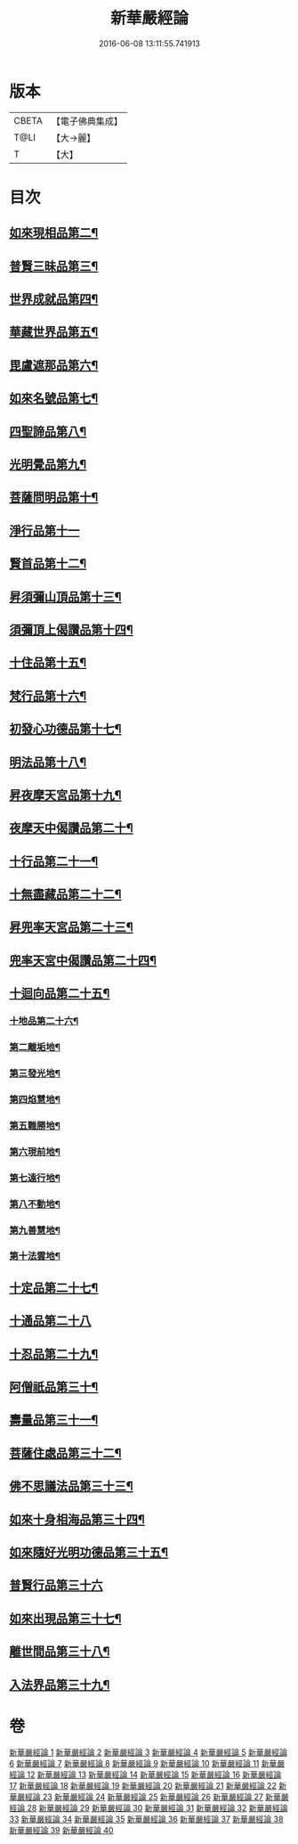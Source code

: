 #+TITLE: 新華嚴經論 
#+DATE: 2016-06-08 13:11:55.741913

* 版本
 |     CBETA|【電子佛典集成】|
 |      T@LI|【大→麗】   |
 |         T|【大】     |

* 目次
** [[file:KR6e0022_012.txt::012-0797a8][如來現相品第二¶]]
** [[file:KR6e0022_012.txt::012-0799c25][普賢三昧品第三¶]]
** [[file:KR6e0022_013.txt::013-0801a23][世界成就品第四¶]]
** [[file:KR6e0022_013.txt::013-0802b20][華藏世界品第五¶]]
** [[file:KR6e0022_013.txt::013-0806a26][毘盧遮那品第六¶]]
** [[file:KR6e0022_014.txt::014-0808a10][如來名號品第七¶]]
** [[file:KR6e0022_015.txt::015-0817c6][四聖諦品第八¶]]
** [[file:KR6e0022_015.txt::015-0818b5][光明覺品第九¶]]
** [[file:KR6e0022_015.txt::015-0820a2][菩薩問明品第十¶]]
** [[file:KR6e0022_016.txt::016-0823b29][淨行品第十一]]
** [[file:KR6e0022_016.txt::016-0824c17][賢首品第十二¶]]
** [[file:KR6e0022_016.txt::016-0826c7][昇須彌山頂品第十三¶]]
** [[file:KR6e0022_016.txt::016-0828b25][須彌頂上偈讚品第十四¶]]
** [[file:KR6e0022_017.txt::017-0831c19][十住品第十五¶]]
** [[file:KR6e0022_017.txt::017-0835b19][梵行品第十六¶]]
** [[file:KR6e0022_017.txt::017-0836a20][初發心功德品第十七¶]]
** [[file:KR6e0022_018.txt::018-0839a22][明法品第十八¶]]
** [[file:KR6e0022_018.txt::018-0842a27][昇夜摩天宮品第十九¶]]
** [[file:KR6e0022_018.txt::018-0843b12][夜摩天中偈讚品第二十¶]]
** [[file:KR6e0022_019.txt::019-0845b9][十行品第二十一¶]]
** [[file:KR6e0022_019.txt::019-0847b10][十無盡藏品第二十二¶]]
** [[file:KR6e0022_019.txt::019-0848b24][昇兜率天宮品第二十三¶]]
** [[file:KR6e0022_020.txt::020-0854b21][兜率天宮中偈讚品第二十四¶]]
** [[file:KR6e0022_020.txt::020-0856c6][十迴向品第二十五¶]]
*** [[file:KR6e0022_022.txt::022-0869c15][十地品第二十六¶]]
*** [[file:KR6e0022_024.txt::024-0886b6][第二離垢地¶]]
*** [[file:KR6e0022_024.txt::024-0889a3][第三發光地¶]]
*** [[file:KR6e0022_025.txt::025-0890c8][第四焰慧地¶]]
*** [[file:KR6e0022_025.txt::025-0893c9][第五難勝地¶]]
*** [[file:KR6e0022_025.txt::025-0895b26][第六現前地¶]]
*** [[file:KR6e0022_026.txt::026-0899c7][第七遠行地¶]]
*** [[file:KR6e0022_027.txt::027-0904b28][第八不動地¶]]
*** [[file:KR6e0022_027.txt::027-0908b11][第九善慧地¶]]
*** [[file:KR6e0022_028.txt::028-0913b9][第十法雲地¶]]
** [[file:KR6e0022_029.txt::029-0920c29][十定品第二十七¶]]
** [[file:KR6e0022_030.txt::030-0929a29][十通品第二十八]]
** [[file:KR6e0022_030.txt::030-0929c12][十忍品第二十九¶]]
** [[file:KR6e0022_030.txt::030-0930b6][阿僧祇品第三十¶]]
** [[file:KR6e0022_030.txt::030-0931a18][壽量品第三十一¶]]
** [[file:KR6e0022_030.txt::030-0931b3][菩薩住處品第三十二¶]]
** [[file:KR6e0022_030.txt::030-0931c20][佛不思議法品第三十三¶]]
** [[file:KR6e0022_031.txt::031-0932c11][如來十身相海品第三十四¶]]
** [[file:KR6e0022_031.txt::031-0933c4][如來隨好光明功德品第三十五¶]]
** [[file:KR6e0022_031.txt::031-0936a29][普賢行品第三十六]]
** [[file:KR6e0022_031.txt::031-0938a8][如來出現品第三十七¶]]
** [[file:KR6e0022_032.txt::032-0941c20][離世間品第三十八¶]]
** [[file:KR6e0022_032.txt::032-0943b21][入法界品第三十九¶]]

* 卷
[[file:KR6e0022_001.txt][新華嚴經論 1]]
[[file:KR6e0022_002.txt][新華嚴經論 2]]
[[file:KR6e0022_003.txt][新華嚴經論 3]]
[[file:KR6e0022_004.txt][新華嚴經論 4]]
[[file:KR6e0022_005.txt][新華嚴經論 5]]
[[file:KR6e0022_006.txt][新華嚴經論 6]]
[[file:KR6e0022_007.txt][新華嚴經論 7]]
[[file:KR6e0022_008.txt][新華嚴經論 8]]
[[file:KR6e0022_009.txt][新華嚴經論 9]]
[[file:KR6e0022_010.txt][新華嚴經論 10]]
[[file:KR6e0022_011.txt][新華嚴經論 11]]
[[file:KR6e0022_012.txt][新華嚴經論 12]]
[[file:KR6e0022_013.txt][新華嚴經論 13]]
[[file:KR6e0022_014.txt][新華嚴經論 14]]
[[file:KR6e0022_015.txt][新華嚴經論 15]]
[[file:KR6e0022_016.txt][新華嚴經論 16]]
[[file:KR6e0022_017.txt][新華嚴經論 17]]
[[file:KR6e0022_018.txt][新華嚴經論 18]]
[[file:KR6e0022_019.txt][新華嚴經論 19]]
[[file:KR6e0022_020.txt][新華嚴經論 20]]
[[file:KR6e0022_021.txt][新華嚴經論 21]]
[[file:KR6e0022_022.txt][新華嚴經論 22]]
[[file:KR6e0022_023.txt][新華嚴經論 23]]
[[file:KR6e0022_024.txt][新華嚴經論 24]]
[[file:KR6e0022_025.txt][新華嚴經論 25]]
[[file:KR6e0022_026.txt][新華嚴經論 26]]
[[file:KR6e0022_027.txt][新華嚴經論 27]]
[[file:KR6e0022_028.txt][新華嚴經論 28]]
[[file:KR6e0022_029.txt][新華嚴經論 29]]
[[file:KR6e0022_030.txt][新華嚴經論 30]]
[[file:KR6e0022_031.txt][新華嚴經論 31]]
[[file:KR6e0022_032.txt][新華嚴經論 32]]
[[file:KR6e0022_033.txt][新華嚴經論 33]]
[[file:KR6e0022_034.txt][新華嚴經論 34]]
[[file:KR6e0022_035.txt][新華嚴經論 35]]
[[file:KR6e0022_036.txt][新華嚴經論 36]]
[[file:KR6e0022_037.txt][新華嚴經論 37]]
[[file:KR6e0022_038.txt][新華嚴經論 38]]
[[file:KR6e0022_039.txt][新華嚴經論 39]]
[[file:KR6e0022_040.txt][新華嚴經論 40]]


